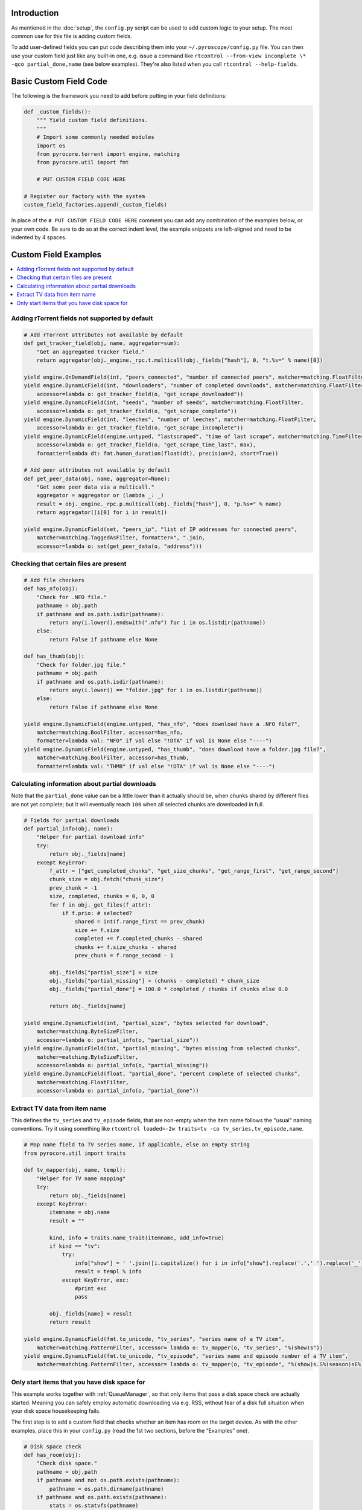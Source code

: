 .. Included in custom.rst

Introduction
^^^^^^^^^^^^

As mentioned in the :doc:`setup`, the ``config.py`` script can be used to add
custom logic to your setup. The most common use for this file is adding
custom fields.

To add user-defined fields you can put code describing them into your
``~/.pyroscope/config.py`` file. You can then use your custom field just
like any built-in one, e.g. issue a command like
``rtcontrol --from-view incomplete \* -qco partial_done,name`` (see
below examples). They're also listed when you call
``rtcontrol --help-fields``.


Basic Custom Field Code
^^^^^^^^^^^^^^^^^^^^^^^

The following is the framework you need to add before putting in your
field definitions:

.. code-block:: python

    def _custom_fields():
        """ Yield custom field definitions.
        """
        # Import some commonly needed modules
        import os
        from pyrocore.torrent import engine, matching
        from pyrocore.util import fmt

        # PUT CUSTOM FIELD CODE HERE

    # Register our factory with the system
    custom_field_factories.append(_custom_fields)

In place of the ``# PUT CUSTOM FIELD CODE HERE`` comment you can add any
combination of the examples below, or your own code.
Be sure to do so at the correct indent level, the example snippets
are left-aligned and need to be indented by 4 spaces.


Custom Field Examples
^^^^^^^^^^^^^^^^^^^^^

.. contents::
    :local:


Adding rTorrent fields not supported by default
"""""""""""""""""""""""""""""""""""""""""""""""

.. code-block:: python

        # Add rTorrent attributes not available by default
        def get_tracker_field(obj, name, aggregator=sum):
            "Get an aggregated tracker field."
            return aggregator(obj._engine._rpc.t.multicall(obj._fields["hash"], 0, "t.%s=" % name)[0])

        yield engine.OnDemandField(int, "peers_connected", "number of connected peers", matcher=matching.FloatFilter)
        yield engine.DynamicField(int, "downloaders", "number of completed downloads", matcher=matching.FloatFilter,
            accessor=lambda o: get_tracker_field(o, "get_scrape_downloaded"))
        yield engine.DynamicField(int, "seeds", "number of seeds", matcher=matching.FloatFilter,
            accessor=lambda o: get_tracker_field(o, "get_scrape_complete"))
        yield engine.DynamicField(int, "leeches", "number of leeches", matcher=matching.FloatFilter,
            accessor=lambda o: get_tracker_field(o, "get_scrape_incomplete"))
        yield engine.DynamicField(engine.untyped, "lastscraped", "time of last scrape", matcher=matching.TimeFilter,
            accessor=lambda o: get_tracker_field(o, "get_scrape_time_last", max),
            formatter=lambda dt: fmt.human_duration(float(dt), precision=2, short=True))

        # Add peer attributes not available by default
        def get_peer_data(obj, name, aggregator=None):
            "Get some peer data via a multicall."
            aggregator = aggregator or (lambda _: _)
            result = obj._engine._rpc.p.multicall(obj._fields["hash"], 0, "p.%s=" % name)
            return aggregator([i[0] for i in result])

        yield engine.DynamicField(set, "peers_ip", "list of IP addresses for connected peers",
            matcher=matching.TaggedAsFilter, formatter=", ".join,
            accessor=lambda o: set(get_peer_data(o, "address")))


Checking that certain files are present
"""""""""""""""""""""""""""""""""""""""

.. code-block:: python

        # Add file checkers
        def has_nfo(obj):
            "Check for .NFO file."
            pathname = obj.path
            if pathname and os.path.isdir(pathname):
                return any(i.lower().endswith(".nfo") for i in os.listdir(pathname))
            else:
                return False if pathname else None

        def has_thumb(obj):
            "Check for folder.jpg file."
            pathname = obj.path
            if pathname and os.path.isdir(pathname):
                return any(i.lower() == "folder.jpg" for i in os.listdir(pathname))
            else:
                return False if pathname else None

        yield engine.DynamicField(engine.untyped, "has_nfo", "does download have a .NFO file?",
            matcher=matching.BoolFilter, accessor=has_nfo,
            formatter=lambda val: "NFO" if val else "!DTA" if val is None else "----")
        yield engine.DynamicField(engine.untyped, "has_thumb", "does download have a folder.jpg file?",
            matcher=matching.BoolFilter, accessor=has_thumb,
            formatter=lambda val: "THMB" if val else "!DTA" if val is None else "----")


Calculating information about partial downloads
"""""""""""""""""""""""""""""""""""""""""""""""

Note that the ``partial_done`` value can be a little lower than it
actually should be, when chunks shared by different files are not yet
complete; but it will eventually reach ``100`` when all selected chunks
are downloaded in full.

.. code-block:: python

        # Fields for partial downloads
        def partial_info(obj, name):
            "Helper for partial download info"
            try:
                return obj._fields[name]
            except KeyError:
                f_attr = ["get_completed_chunks", "get_size_chunks", "get_range_first", "get_range_second"]
                chunk_size = obj.fetch("chunk_size")
                prev_chunk = -1
                size, completed, chunks = 0, 0, 0
                for f in obj._get_files(f_attr):
                    if f.prio: # selected?
                        shared = int(f.range_first == prev_chunk)
                        size += f.size
                        completed += f.completed_chunks - shared
                        chunks += f.size_chunks - shared
                        prev_chunk = f.range_second - 1

                obj._fields["partial_size"] = size
                obj._fields["partial_missing"] = (chunks - completed) * chunk_size
                obj._fields["partial_done"] = 100.0 * completed / chunks if chunks else 0.0

                return obj._fields[name]

        yield engine.DynamicField(int, "partial_size", "bytes selected for download",
            matcher=matching.ByteSizeFilter,
            accessor=lambda o: partial_info(o, "partial_size"))
        yield engine.DynamicField(int, "partial_missing", "bytes missing from selected chunks",
            matcher=matching.ByteSizeFilter,
            accessor=lambda o: partial_info(o, "partial_missing"))
        yield engine.DynamicField(float, "partial_done", "percent complete of selected chunks",
            matcher=matching.FloatFilter,
            accessor=lambda o: partial_info(o, "partial_done"))


Extract TV data from item name
""""""""""""""""""""""""""""""

This defines the ``tv_series`` and ``tv_episode`` fields, that are
non-empty when the item name follows the "usual" naming conventions. Try
it using something like
``rtcontrol loaded=-2w traits=tv -co tv_series,tv_episode,name``.

.. code-block:: python

        # Map name field to TV series name, if applicable, else an empty string
        from pyrocore.util import traits

        def tv_mapper(obj, name, templ):
            "Helper for TV name mapping"
            try:
                return obj._fields[name]
            except KeyError:
                itemname = obj.name
                result = ""

                kind, info = traits.name_trait(itemname, add_info=True)
                if kind == "tv":
                    try:
                        info["show"] = ' '.join([i.capitalize() for i in info["show"].replace('.',' ').replace('_',' ').split()])
                        result = templ % info
                    except KeyError, exc:
                        #print exc
                        pass

                obj._fields[name] = result
                return result

        yield engine.DynamicField(fmt.to_unicode, "tv_series", "series name of a TV item",
            matcher=matching.PatternFilter, accessor= lambda o: tv_mapper(o, "tv_series", "%(show)s"))
        yield engine.DynamicField(fmt.to_unicode, "tv_episode", "series name and episode number of a TV item",
            matcher=matching.PatternFilter, accessor= lambda o: tv_mapper(o, "tv_episode", "%(show)s.S%(season)sE%(episode)s"))


Only start items that you have disk space for
"""""""""""""""""""""""""""""""""""""""""""""

This example works together with :ref:`QueueManager`, so that only items that pass a disk
space check are actually started. Meaning you can safely employ automatic downloading
via e.g. RSS, without fear of a disk full situation when your disk space housekeeping fails.

The first step is to add a custom field that checks whether an item has
room on the target device. As with the other examples, place this in
your ``config.py`` (read the 1st two sections, before the “Examples” one).

.. code-block:: python

        # Disk space check
        def has_room(obj):
            "Check disk space."
            pathname = obj.path
            if pathname and not os.path.exists(pathname):
                pathname = os.path.dirname(pathname)
            if pathname and os.path.exists(pathname):
                stats = os.statvfs(pathname)
                return (stats.f_bavail * stats.f_frsize - int(diskspace_threshold_mb) * 1024**2
                    > obj.size * (1.0 - obj.done / 100.0))
            else:
                return None

        yield engine.DynamicField(engine.untyped, "has_room",
            "check whether the download will fit on its target device",
            matcher=matching.BoolFilter, accessor=has_room,
            formatter=lambda val: "OK" if val else "??" if val is None else "NO")
        globals().setdefault("diskspace_threshold_mb", "500")

And now, all you need is to add ``has_room=y`` to your
``job.queue.startable`` conditions in ``torque.ini``. Done.

Note that you can set the threshold of space to keep free (in MiB) in
the ``GLOBAL`` section of ``config.ini``, and the default is 500MiB.
You should **keep** your ``close_low_diskspace`` schedule for rTorrent as a fallback,
and set ``diskspace_threshold_mb`` **higher** than the limit given there
(so that normally, the low space check never triggers).

It's a oood idea to set ``diskspace_threshold_mb`` a good deal higher than
the hard limit that ``close_low_diskspace`` enforces.
That makes automatic downloading stop at the higher threshold,
but leaves you with wiggle room for manual starting of important stuff
that won't be stopped just a moment later, as long as it fits into that gap
between the two values.
